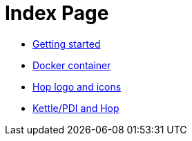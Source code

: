 = Index Page

* xref:getting-started.adoc[Getting started]
* xref:docker-container.adoc[Docker container]
* xref:hop-logo-and-icons.adoc[Hop logo and icons]
* xref:hop-vs-kettle/index.adoc[Kettle/PDI and Hop]
